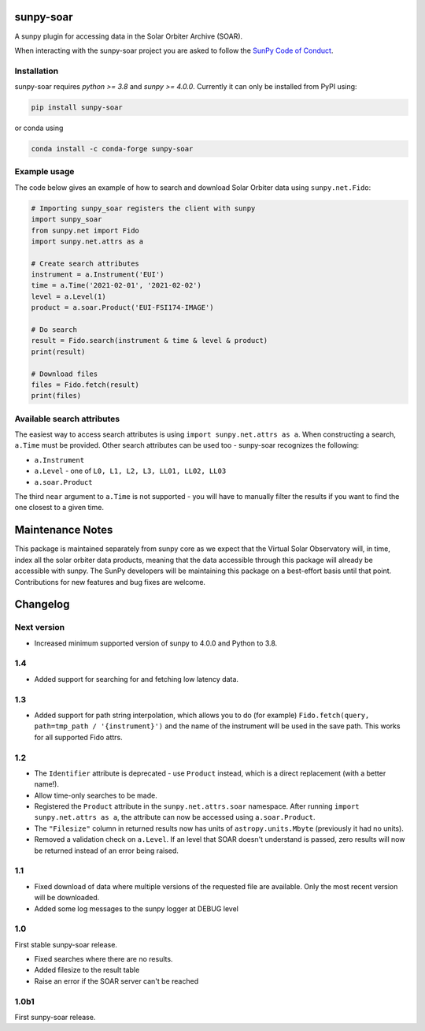 sunpy-soar
==========

A sunpy plugin for accessing data in the Solar Orbiter Archive (SOAR).

|build-status| |coverage|

.. |build-status| image:: https://github.com/dstansby/sunpy-soar/actions/workflows/python-test.yml/badge.svg
    :alt: build status
.. |coverage| image:: https://codecov.io/gh/dstansby/sunpy-soar/branch/main/graph/badge.svg?token=5NKZHBX3AW
   :target: https://codecov.io/gh/dstansby/sunpy-soar
   :alt: code coverage

When interacting with the sunpy-soar project you are asked to follow the `SunPy Code of Conduct <https://sunpy.org/coc>`__.

Installation
------------

sunpy-soar requires `python >= 3.8` and `sunpy >= 4.0.0`.
Currently it can only be installed from PyPI using:

.. code-block:: bash

    pip install sunpy-soar

or conda using

.. code-block:: bash

    conda install -c conda-forge sunpy-soar

Example usage
-------------

The code below gives an example of how to search and download Solar Orbiter data using ``sunpy.net.Fido``:

.. code-block:: python

    # Importing sunpy_soar registers the client with sunpy
    import sunpy_soar
    from sunpy.net import Fido
    import sunpy.net.attrs as a

    # Create search attributes
    instrument = a.Instrument('EUI')
    time = a.Time('2021-02-01', '2021-02-02')
    level = a.Level(1)
    product = a.soar.Product('EUI-FSI174-IMAGE')

    # Do search
    result = Fido.search(instrument & time & level & product)
    print(result)

    # Download files
    files = Fido.fetch(result)
    print(files)

Available search attributes
---------------------------
The easiest way to access search attributes is using ``import sunpy.net.attrs as a``.
When constructing a search, ``a.Time`` must be provided.
Other search attributes can be used too - sunpy-soar recognizes the following:

- ``a.Instrument``
- ``a.Level`` - one of ``L0, L1, L2, L3, LL01, LL02, LL03``
- ``a.soar.Product``

The third ``near`` argument to ``a.Time`` is not supported - you will have to manually filter the results if you want to find the one closest to a given time.

Maintenance Notes
=================

This package is maintained separately from sunpy core as we expect that the Virtual Solar Observatory will, in time, index all the solar orbiter data products, meaning that the data accessible through this package will already be accessible with sunpy.
The SunPy developers will be maintaining this package on a best-effort basis until that point.
Contributions for new features and bug fixes are welcome.

Changelog
=========

Next version
------------

- Increased minimum supported version of sunpy to 4.0.0 and Python to 3.8.

1.4
---
- Added support for searching for and fetching low latency data.

1.3
---

- Added support for path string interpolation, which allows you to do (for example)
  ``Fido.fetch(query, path=tmp_path / '{instrument}')`` and the name of the instrument will be used in the save path.
  This works for all supported Fido attrs.

1.2
---
- The ``Identifier`` attribute is deprecated - use ``Product`` instead, which is a direct replacement (with a better name!).
- Allow time-only searches to be made.
- Registered the ``Product`` attribute in the ``sunpy.net.attrs.soar`` namespace.
  After running ``import sunpy.net.attrs as a``, the attribute can now be accessed using ``a.soar.Product``.
- The ``"Filesize"`` column in returned results now has units of ``astropy.units.Mbyte`` (previously it had no units).
- Removed a validation check on ``a.Level``.
  If an level that SOAR doesn't understand is passed, zero results will now be returned instead of an error being raised.

1.1
---
- Fixed download of data where multiple versions of the requested file are available.
  Only the most recent version will be downloaded.
- Added some log messages to the sunpy logger at DEBUG level

1.0
---
First stable sunpy-soar release.

- Fixed searches where there are no results.
- Added filesize to the result table
- Raise an error if the SOAR server can't be reached

1.0b1
-----
First sunpy-soar release.
